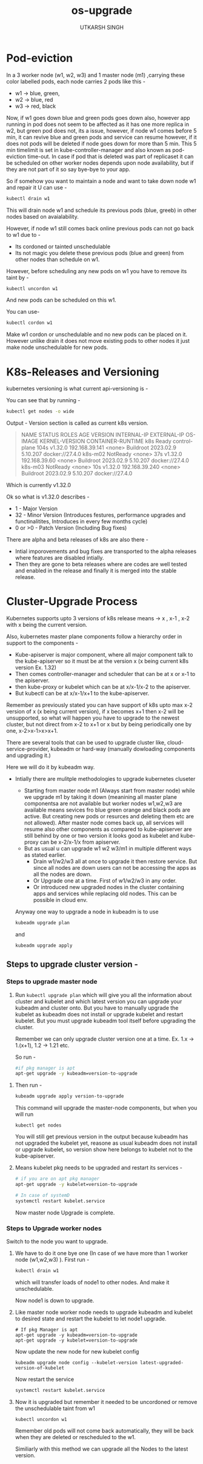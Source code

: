 #+title: os-upgrade
#+author: UTKARSH SINGH


* Pod-eviction

In a 3 worker node (w1, w2, w3) and 1 master node (m1) ,carrying these color labelled pods, each node carries 2 pods like this -

- w1 -> blue, green,
- w2 -> blue, red
- w3 -> red, black

Now, if w1 goes down blue and green pods goes down also, however app running in pod does not seem to be affected as it has one more replica in w2, but green pod does not, its a issue, however, if node w1 comes before 5 min, it can revive blue and green pods and service can resume however, if it does not pods will be deleted if node goes down for more than 5 min. This 5 min timelimit is set in kube-controller-manager and also known as pod-eviction time-out. In case if pod that is deleted was part of replicaset it can be scheduled on other worker nodes depends upon node availability, but if they are not part of it so say bye-bye to your app.

So if somehow you want to maintain a node and want to take down node w1 and repair it U can use -

#+begin_src sh
  kubectl drain w1
#+end_src

This will drain node w1 and schedule its previous pods (blue, greeb) in other nodes based on avaialability.

However, if node w1 still comes back online previous pods can not go back to w1 due to -

- Its cordoned or tainted unschedulable
- Its not magic you delete these previous pods (blue and green) from other nodes than schedule on w1.

However, before scheduling any new pods on w1 you have to remove its taint by -

#+begin_src bash
  kubectl uncordon w1
#+end_src

And new pods can be scheduled on this w1.

You can use-

#+begin_src bash
  kubectl cordon w1
#+end_src

Make w1 cordon or unschedulable and no new pods can be placed on it. However unlike drain it does not move existing pods to other nodes it just make node unschedulable for new pods.

* K8s-Releases and Versioning

kubernetes versioning is what current api-versioning is -

You can see that by running -

#+begin_src bash 
  kubectl get nodes -o wide
#+end_src

Output -
Version section is called as current k8s version.

#+begin_quote
NAME      STATUS     ROLES           AGE    VERSION   INTERNAL-IP      EXTERNAL-IP   OS-IMAGE              KERNEL-VERSION   CONTAINER-RUNTIME
k8s       Ready      control-plane   104s   v1.32.0   192.168.39.141   <none>        Buildroot 2023.02.9   5.10.207         docker://27.4.0
k8s-m02   NotReady   <none>          37s    v1.32.0   192.168.39.60    <none>        Buildroot 2023.02.9   5.10.207         docker://27.4.0
k8s-m03   NotReady   <none>          10s    v1.32.0   192.168.39.240   <none>        Buildroot 2023.02.9   5.10.207         docker://27.4.0
#+end_quote

Which is currently v1.32.0

Ok so what is v1.32.0 describes -

- 1 - Major Version
- 32 - Minor Version (Introduces festures, performance upgrades and functinalitites, Introduces in every few months cycle)
- 0 or >0 - Patch Version (Including Bug fixes)

There are alpha and beta releases of k8s are also there -

- Intial imporovements and bug fixes are transported to the alpha releases where features are disabled intially.
- Then they are gone to beta releases where are codes are well tested and enabled in the release and finally it is merged into the stable release.

* Cluster-Upgrade Process

Kubernetes supports upto 3 versions of k8s release means -> x , x-1 , x-2 with x being the current version.

Also, kubernetes master plane components follow a hierarchy order in support to the components -

- Kube-apiserver is major component, where all major component talk to the kube-apiserver so it must be at the version x (x being current k8s version Ex. 1.32)
- Then comes controller-manager and scheduler that can be at x or x-1 to the apiserver.
- then kube-proxy or kubelet which can be at x/x-1/x-2 to the apiserver.
- But kubectl can be at x/x-1/x+1 to the kube-apiserver.

Remember as previously stated you can have support of k8s upto max x-2 version of x (x being current version), if x becomes x+1 then x-2 will be unsupported, so what will happen you have to upgrade to the newest cluster, but not direct from x-2 to x+1 or x but by being periodically one by one, x-2>x-1>x>x+1.

There are several tools that can be used to upgrade cluster like, cloud-service-provider, kubeadm or hard-way (manually dowloading components and upgrading it.)

Here we will do it by kubeadm way.

- Intially there are mulitple methodologies to upgrade kubernetes cluseter
  - Starting from master node m1 (Always start from master node) while we upgrade m1 by taking it down (meanining all master plane componentsa are not available but worker nodes w1,w2,w3 are available means sevices fro blue green orange and black pods are active. But creating new pods or resurces and deleting them etc are not allowed). After master node comes back up, all services will resume also other components as compared to kube-apiserver are still behind by one or two version it looks good as kubelet and kube-proxy can be x-2/x-1/x from apiserver.
  - But as usual u can upgrade w1 w2 w3/m1 in multiple different ways as stated earlier.
    - Drain w1/w2/w3 all at once to upgrade it then restore service. But since all nodes are down users can not be accessing the apps as all the nodes are down.
    - Or Upgrade one at a time. First of w1/w2/w3 in any order.  
    - Or introduced new upgraded nodes in the cluster containing apps and services while replacing old nodes. This can be possible in cloud env.

  Anyway one way to upgrade a node in kubeadm is to use

  #+begin_src sh
    kubeadm upgrade plan
  #+end_src

  and

  #+begin_src sh
    kubeadm upgrade apply
  #+end_src


** Steps to upgrade cluster version -

*** Steps to upgrade master node 

  1. Run ~kubectl upgrade plan~ which will give you all the information about cluster and kubelet and which latest version you can upgrade your kubeadm and cluster onto.
     But you have to manually upgrade the kubelet as kubeadm does not install or upgrade kubelet and restart kubelet. But you must upgrade kubeadm tool itself before upgrading the cluster.

     Remember we can only upgrade cluster version one at a time. Ex. 1.x -> 1.(x+1), 1.2 -> 1.21 etc.
     
     So run - 

     #+begin_src sh
       #if pkg manager is apt
       apt-get upgrade -y kubeadm=version-to-upgrade
     #+end_src

 2. Then run -

     #+begin_src sh
       kubeadm upgrade apply version-to-upgrade
     #+end_src

     This command will upgrade the master-node components, but when you will run

     #+begin_src shell
       kubectl get nodes
     #+end_src

     You will still get previous version in the output because kubeadm has not upgraded the kubelet yet, reasone as usual kubeadm does not install or upgrade kubelet, so version show here belongs to kubelet not to the kube-apiserver. 

 3. Means kubelet pkg needs to be upgraded and restart its services -

    #+begin_src sh
      # if you are on apt pkg manager
      apt-get upgrade -y kubelet=version-to-upgrade
    #+end_src

    #+begin_src sh
      # In case of systemD
      systemctl restart kubelet.service
    #+end_src

    Now master node Upgrade is complete.

*** Steps to Upgrade worker nodes

Switch to the node you want to upgrade.

1. We have to do it one bye one (In case of we have more than 1 worker node (w1,w2,w3) ). First run -

   #+begin_src sh
     kubectl drain w1
   #+end_src

   which will transfer loads of node1 to other nodes. And make it unschedulable.

   Now node1 is down to upgrade.

2. Like master node worker node needs to upgrade kubeadm and kubelet to desired state and restart the kubelet to let node1 upgrade.

   #+begin_src shell
     # If pkg Manager is apt
     apt-get upgrade -y kubeadm=version-to-upgrade
     apt-get upgrade -y kubelet=version-to-upgrade
   #+end_src

   Now update the new node for new kubelet config

   #+begin_src shell
     kubeadm upgrade node config --kubelet-version latest-upgraded-version-of-kubelet
   #+end_src

   Now restart the service

   #+begin_src sh
     systemctl restart kubelet.service
   #+end_src
   
3. Now it is upgraded but remember it needed to be uncordoned or remove the unschedulable taint from w1 

   #+begin_src shell
     kubectl uncordon w1
   #+end_src

   Remember old pods will not come back automatically, they will be back when they are deleted or rescheduled to the w1.
   
   Similiarly with this method we can upgrade all the Nodes to the latest version.

